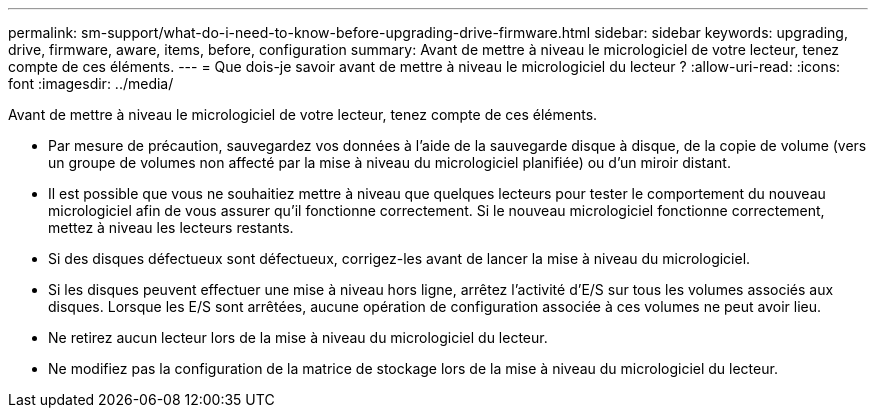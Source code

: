 ---
permalink: sm-support/what-do-i-need-to-know-before-upgrading-drive-firmware.html 
sidebar: sidebar 
keywords: upgrading, drive, firmware, aware, items, before, configuration 
summary: Avant de mettre à niveau le micrologiciel de votre lecteur, tenez compte de ces éléments. 
---
= Que dois-je savoir avant de mettre à niveau le micrologiciel du lecteur ?
:allow-uri-read: 
:icons: font
:imagesdir: ../media/


[role="lead"]
Avant de mettre à niveau le micrologiciel de votre lecteur, tenez compte de ces éléments.

* Par mesure de précaution, sauvegardez vos données à l'aide de la sauvegarde disque à disque, de la copie de volume (vers un groupe de volumes non affecté par la mise à niveau du micrologiciel planifiée) ou d'un miroir distant.
* Il est possible que vous ne souhaitiez mettre à niveau que quelques lecteurs pour tester le comportement du nouveau micrologiciel afin de vous assurer qu'il fonctionne correctement. Si le nouveau micrologiciel fonctionne correctement, mettez à niveau les lecteurs restants.
* Si des disques défectueux sont défectueux, corrigez-les avant de lancer la mise à niveau du micrologiciel.
* Si les disques peuvent effectuer une mise à niveau hors ligne, arrêtez l'activité d'E/S sur tous les volumes associés aux disques. Lorsque les E/S sont arrêtées, aucune opération de configuration associée à ces volumes ne peut avoir lieu.
* Ne retirez aucun lecteur lors de la mise à niveau du micrologiciel du lecteur.
* Ne modifiez pas la configuration de la matrice de stockage lors de la mise à niveau du micrologiciel du lecteur.

